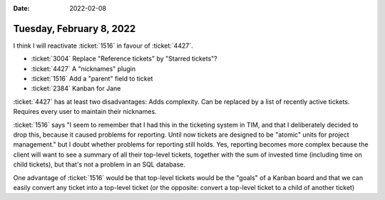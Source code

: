 :date: 2022-02-08

=========================
Tuesday, February 8, 2022
=========================

I think I will reactivate :ticket:`1516` in favour of :ticket:`4427`.

- :ticket:`3004` Replace "Reference tickets" by "Starred tickets"?
- :ticket:`4427` A "nicknames" plugin
- :ticket:`1516` Add a "parent" field to ticket
- :ticket:`2384` Kanban for Jane


:ticket:`4427` has at least two disadvantages: Adds complexity. Can be replaced
by a list of recently active tickets. Requires every user to maintain their
nicknames.

:ticket:`1516` says "I seem to remember that I had this in the ticketing system
in TIM, and  that I deliberately decided to drop this, because it caused
problems for reporting. Until now tickets are designed to be "atomic" units for
project management." but I doubt whether problems for reporting still holds.
Yes, reporting becomes more complex because the client will want to see a
summary of all their top-level tickets, together with the sum of invested time
(including time on child tickets), but that's not a problem in an SQL database.

One advantage of :ticket:`1516` would be that top-level tickets would be the
"goals" of a Kanban board and that we can easily convert any ticket into a
top-level ticket (or the opposite: convert a top-level ticket to a child of
another ticket)
